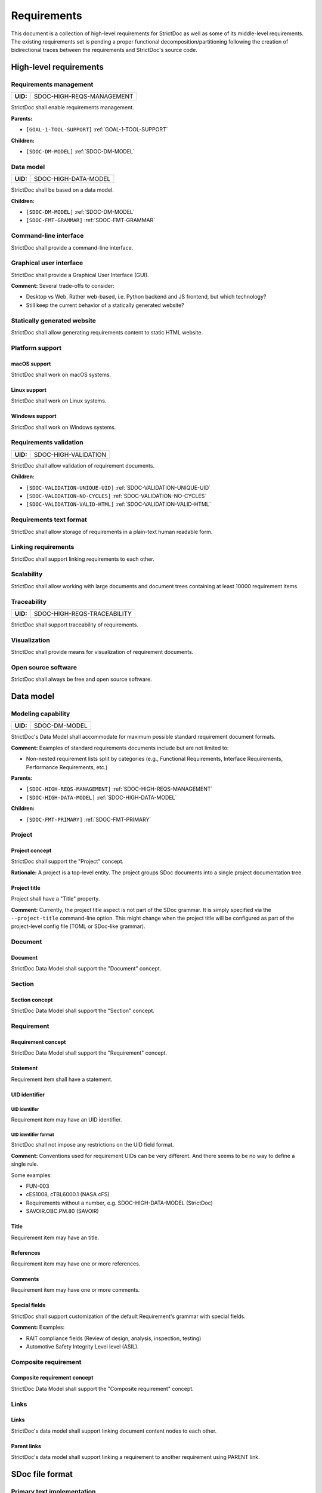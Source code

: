 .. _SDOC_REQ:

Requirements
$$$$$$$$$$$$

This document is a collection of high-level requirements for StrictDoc as well as some of its middle-level requirements. The existing requirements set is pending a proper functional decomposition/partitioning following the creation of bidirectional traces between the requirements and StrictDoc's source code.

High-level requirements
=======================

.. _SDOC-HIGH-REQS-MANAGEMENT:

Requirements management
-----------------------

.. list-table::
    :align: left
    :header-rows: 0

    * - **UID:**
      - SDOC-HIGH-REQS-MANAGEMENT

StrictDoc shall enable requirements management.

**Parents:**

- ``[GOAL-1-TOOL-SUPPORT]`` :ref:`GOAL-1-TOOL-SUPPORT`

**Children:**

- ``[SDOC-DM-MODEL]`` :ref:`SDOC-DM-MODEL`

.. _SDOC-HIGH-DATA-MODEL:

Data model
----------

.. list-table::
    :align: left
    :header-rows: 0

    * - **UID:**
      - SDOC-HIGH-DATA-MODEL

StrictDoc shall be based on a data model.

**Children:**

- ``[SDOC-DM-MODEL]`` :ref:`SDOC-DM-MODEL`
- ``[SDOC-FMT-GRAMMAR]`` :ref:`SDOC-FMT-GRAMMAR`

Command-line interface
----------------------

StrictDoc shall provide a command-line interface.

Graphical user interface
------------------------

StrictDoc shall provide a Graphical User Interface (GUI).

**Comment:** Several trade-offs to consider:

- Desktop vs Web. Rather web-based, i.e. Python backend and JS frontend, but which technology?
- Still keep the current behavior of a statically generated website?

Statically generated website
----------------------------

StrictDoc shall allow generating requirements content to static HTML website.

Platform support
----------------

macOS support
~~~~~~~~~~~~~

StrictDoc shall work on macOS systems.

Linux support
~~~~~~~~~~~~~

StrictDoc shall work on Linux systems.

Windows support
~~~~~~~~~~~~~~~

StrictDoc shall work on Windows systems.

.. _SDOC-HIGH-VALIDATION:

Requirements validation
-----------------------

.. list-table::
    :align: left
    :header-rows: 0

    * - **UID:**
      - SDOC-HIGH-VALIDATION

StrictDoc shall allow validation of requirement documents.

**Children:**

- ``[SDOC-VALIDATION-UNIQUE-UID]`` :ref:`SDOC-VALIDATION-UNIQUE-UID`
- ``[SDOC-VALIDATION-NO-CYCLES]`` :ref:`SDOC-VALIDATION-NO-CYCLES`
- ``[SDOC-VALIDATION-VALID-HTML]`` :ref:`SDOC-VALIDATION-VALID-HTML`

Requirements text format
------------------------

StrictDoc shall allow storage of requirements in a plain-text human readable form.

Linking requirements
--------------------

StrictDoc shall support linking requirements to each other.

Scalability
-----------

StrictDoc shall allow working with large documents and document trees containing at least 10000 requirement items.

.. _SDOC-HIGH-REQS-TRACEABILITY:

Traceability
------------

.. list-table::
    :align: left
    :header-rows: 0

    * - **UID:**
      - SDOC-HIGH-REQS-TRACEABILITY

StrictDoc shall support traceability of requirements.

Visualization
-------------

StrictDoc shall provide means for visualization of requirement documents.

Open source software
--------------------

StrictDoc shall always be free and open source software.

Data model
==========

.. _SDOC-DM-MODEL:

Modeling capability
-------------------

.. list-table::
    :align: left
    :header-rows: 0

    * - **UID:**
      - SDOC-DM-MODEL

StrictDoc's Data Model shall accommodate for maximum possible standard requirement document formats.

**Comment:** Examples of standard requirements documents include but are not limited to:

- Non-nested requirement lists split by categories
  (e.g., Functional Requirements, Interface Requirements, Performance Requirements, etc.)

**Parents:**

- ``[SDOC-HIGH-REQS-MANAGEMENT]`` :ref:`SDOC-HIGH-REQS-MANAGEMENT`
- ``[SDOC-HIGH-DATA-MODEL]`` :ref:`SDOC-HIGH-DATA-MODEL`

**Children:**

- ``[SDOC-FMT-PRIMARY]`` :ref:`SDOC-FMT-PRIMARY`

Project
-------

Project concept
~~~~~~~~~~~~~~~

StrictDoc shall support the "Project" concept.

**Rationale:** A project is a top-level entity. The project groups SDoc documents into a single project documentation tree.

Project title
~~~~~~~~~~~~~

Project shall have a "Title" property.

**Comment:** Currently, the project title aspect is not part of the SDoc grammar. It is
simply specified via the ``--project-title`` command-line option. This might
change when the project title will be configured as part of the project-level
config file (TOML or SDoc-like grammar).

Document
--------

Document
~~~~~~~~

StrictDoc Data Model shall support the "Document" concept.

Section
-------

Section concept
~~~~~~~~~~~~~~~

StrictDoc Data Model shall support the "Section" concept.

Requirement
-----------

Requirement concept
~~~~~~~~~~~~~~~~~~~

StrictDoc Data Model shall support the "Requirement" concept.

Statement
~~~~~~~~~

Requirement item shall have a statement.

UID identifier
~~~~~~~~~~~~~~

UID identifier
^^^^^^^^^^^^^^

Requirement item may have an UID identifier.

UID identifier format
^^^^^^^^^^^^^^^^^^^^^

StrictDoc shall not impose any restrictions on the UID field format.

**Comment:** Conventions used for requirement UIDs can be very different. And there seems to
be no way to define a single rule.

Some examples:

- FUN-003
- cES1008, cTBL6000.1 (NASA cFS)
- Requirements without a number, e.g. SDOC-HIGH-DATA-MODEL (StrictDoc)
- SAVOIR.OBC.PM.80 (SAVOIR)

Title
~~~~~

Requirement item may have an title.

References
~~~~~~~~~~

Requirement item may have one or more references.

Comments
~~~~~~~~

Requirement item may have one or more comments.

Special fields
~~~~~~~~~~~~~~

StrictDoc shall support customization of the default Requirement's grammar with special fields.

**Comment:** Examples:

- RAIT compliance fields (Review of design, analysis, inspection, testing)
- Automotive Safety Integrity Level level (ASIL).

Composite requirement
---------------------

Composite requirement concept
~~~~~~~~~~~~~~~~~~~~~~~~~~~~~

StrictDoc Data Model shall support the "Composite requirement" concept.

Links
-----

Links
~~~~~

StrictDoc's data model shall support linking document content nodes to each other.

Parent links
~~~~~~~~~~~~

StrictDoc's data model shall support linking a requirement to another requirement using PARENT link.

SDoc file format
================

.. _SDOC-FMT-PRIMARY:

Primary text implementation
---------------------------

.. list-table::
    :align: left
    :header-rows: 0

    * - **UID:**
      - SDOC-FMT-PRIMARY

The SDoc format shall support encoding the Strict Doc Data Model in a plain-text human readable form.

**Parents:**

- ``[SDOC-DM-MODEL]`` :ref:`SDOC-DM-MODEL`

Grammar
-------

.. _SDOC-FMT-GRAMMAR:

Grammar
~~~~~~~

.. list-table::
    :align: left
    :header-rows: 0

    * - **UID:**
      - SDOC-FMT-GRAMMAR

The SDoc format shall be based on a fixed grammar.

**Parents:**

- ``[SDOC-HIGH-DATA-MODEL]`` :ref:`SDOC-HIGH-DATA-MODEL`

No indentation
~~~~~~~~~~~~~~

The SDoc grammar's building blocks shall not allow any indentation.

**Comment:** Rationale: Adding indentation to any of the fields does not scale well when the
documents have deeply nested section structure as well as when the size of the
paragraphs becomes sufficiently large. Keeping every keyword like [REQUIREMENT]
or [COMMENT] with no indentation ensures that one does not have to think about
possible indentation issues.

Type safety
-----------

The SDoc format shall allow type-safe encoding of requirement documents.

Export and import capabilities
==============================

General
-------

Generated file names
~~~~~~~~~~~~~~~~~~~~

StrictDoc shall preserve original document file names when generating to all
export formats.

HTML Export
-----------

Single document: Normal form
~~~~~~~~~~~~~~~~~~~~~~~~~~~~

StrictDoc shall export single document pages in a normal document-like form.

Single document: Tabular form
~~~~~~~~~~~~~~~~~~~~~~~~~~~~~

StrictDoc shall export single document pages in a tabular form.

Single document: 1-level traceability
~~~~~~~~~~~~~~~~~~~~~~~~~~~~~~~~~~~~~

StrictDoc shall export 1-level traceability document.

**Parents:**

- ``[SDOC-HIGH-REQS-TRACEABILITY]`` :ref:`SDOC-HIGH-REQS-TRACEABILITY`

Single document: Deep traceability
~~~~~~~~~~~~~~~~~~~~~~~~~~~~~~~~~~

StrictDoc shall export deep traceability document.

**Parents:**

- ``[SDOC-HIGH-REQS-TRACEABILITY]`` :ref:`SDOC-HIGH-REQS-TRACEABILITY`

Left panel: Table of contents
~~~~~~~~~~~~~~~~~~~~~~~~~~~~~

StrictDoc shall export all HTML pages with Table of Contents.

PDF Export
----------

Sphinx documentation generator
~~~~~~~~~~~~~~~~~~~~~~~~~~~~~~

StrictDoc shall support exporting documents to Sphinx/RST format.

.. _SDOC-GEN-EXCEL-EXPORT:

Excel Export
------------

.. list-table::
    :align: left
    :header-rows: 0

    * - **UID:**
      - SDOC-GEN-EXCEL-EXPORT

StrictDoc shall support exporting documents to Excel format.

ReqIF import/export
-------------------

StrictDoc shall support the ReqIF format.

Validation
==========

.. _SDOC-VALIDATION-UNIQUE-UID:

Uniqueness of UID identifiers in a document tree
------------------------------------------------

.. list-table::
    :align: left
    :header-rows: 0

    * - **UID:**
      - SDOC-VALIDATION-UNIQUE-UID

StrictDoc shall ensure that each UID used in a document tree is unique.

**Comment:** This is implemented but the error message shall be made more readable.

**Parents:**

- ``[SDOC-HIGH-VALIDATION]`` :ref:`SDOC-HIGH-VALIDATION`

.. _SDOC-VALIDATION-NO-CYCLES:

No cycles in a document tree
----------------------------

.. list-table::
    :align: left
    :header-rows: 0

    * - **UID:**
      - SDOC-VALIDATION-NO-CYCLES

StrictDoc shall ensure that no requirements in document tree reference each other.

**Parents:**

- ``[SDOC-HIGH-VALIDATION]`` :ref:`SDOC-HIGH-VALIDATION`

.. _SDOC-VALIDATION-VALID-HTML:

Valid HTML markup
-----------------

.. list-table::
    :align: left
    :header-rows: 0

    * - **UID:**
      - SDOC-VALIDATION-VALID-HTML

StrictDoc's HTML export tests shall validate the generated HTML markup.

**Comment:** First candidate: Table of contents and its nested ``<ul>/<li>`` items.

**Parents:**

- ``[SDOC-HIGH-VALIDATION]`` :ref:`SDOC-HIGH-VALIDATION`

Traceability and coverage
=========================

Linking with implementation artifacts
-------------------------------------

StrictDoc shall support linking requirements to files.

Validation: Broken links from requirements to source files
----------------------------------------------------------

StrictDoc shall warn a user about all requirements whose links reference source
files that do not exist.

Validation: Broken links from source files to requirements
----------------------------------------------------------

StrictDoc shall warn a user about all source files whose links reference
requirements that do not exist.

Requirements coverage
---------------------

StrictDoc shall generate requirements coverage information.

**Comment:** Requirements coverage screen shows how requirements are linked with source files.

Source coverage
---------------

StrictDoc shall generate source coverage information.

**Comment:** Source coverage screen shows how source files are linked with requirements.

Web frontend requirements
=========================

TBD

Implementation requirements
===========================

.. _SDOC-IMPL-PARAL:

Parallelization
---------------

.. list-table::
    :align: left
    :header-rows: 0

    * - **UID:**
      - SDOC-IMPL-PARAL

StrictDoc shall enable parallelization of the time-consuming parts of the code.

.. _SDOC-IMPL-INCREMENTAL:

Incremental generation
----------------------

.. list-table::
    :align: left
    :header-rows: 0

    * - **UID:**
      - SDOC-IMPL-INCREMENTAL

StrictDoc shall enable incremental generation of the documents.

**Comment:** When exporting documentation tree, StrictDoc shall regenerate only changed
documents and files.
